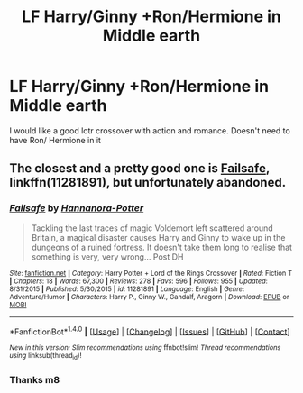 #+TITLE: LF Harry/Ginny +Ron/Hermione in Middle earth

* LF Harry/Ginny +Ron/Hermione in Middle earth
:PROPERTIES:
:Author: Sherlockpls
:Score: 5
:DateUnix: 1492764871.0
:DateShort: 2017-Apr-21
:FlairText: Request
:END:
I would like a good lotr crossover with action and romance. Doesn't need to have Ron/ Hermione in it


** The closest and a pretty good one is [[https://www.fanfiction.net/s/11281891/1/Failsafe][Failsafe]], linkffn(11281891), but unfortunately abandoned.
:PROPERTIES:
:Author: InquisitorCOC
:Score: 2
:DateUnix: 1492837828.0
:DateShort: 2017-Apr-22
:END:

*** [[http://www.fanfiction.net/s/11281891/1/][*/Failsafe/*]] by [[https://www.fanfiction.net/u/416453/Hannanora-Potter][/Hannanora-Potter/]]

#+begin_quote
  Tackling the last traces of magic Voldemort left scattered around Britain, a magical disaster causes Harry and Ginny to wake up in the dungeons of a ruined fortress. It doesn't take them long to realise that something is very, very wrong... Post DH
#+end_quote

^{/Site/: [[http://www.fanfiction.net/][fanfiction.net]] *|* /Category/: Harry Potter + Lord of the Rings Crossover *|* /Rated/: Fiction T *|* /Chapters/: 18 *|* /Words/: 67,300 *|* /Reviews/: 278 *|* /Favs/: 596 *|* /Follows/: 955 *|* /Updated/: 8/31/2015 *|* /Published/: 5/30/2015 *|* /id/: 11281891 *|* /Language/: English *|* /Genre/: Adventure/Humor *|* /Characters/: Harry P., Ginny W., Gandalf, Aragorn *|* /Download/: [[http://www.ff2ebook.com/old/ffn-bot/index.php?id=11281891&source=ff&filetype=epub][EPUB]] or [[http://www.ff2ebook.com/old/ffn-bot/index.php?id=11281891&source=ff&filetype=mobi][MOBI]]}

--------------

*FanfictionBot*^{1.4.0} *|* [[[https://github.com/tusing/reddit-ffn-bot/wiki/Usage][Usage]]] | [[[https://github.com/tusing/reddit-ffn-bot/wiki/Changelog][Changelog]]] | [[[https://github.com/tusing/reddit-ffn-bot/issues/][Issues]]] | [[[https://github.com/tusing/reddit-ffn-bot/][GitHub]]] | [[[https://www.reddit.com/message/compose?to=tusing][Contact]]]

^{/New in this version: Slim recommendations using/ ffnbot!slim! /Thread recommendations using/ linksub(thread_id)!}
:PROPERTIES:
:Author: FanfictionBot
:Score: 1
:DateUnix: 1492837842.0
:DateShort: 2017-Apr-22
:END:


*** Thanks m8
:PROPERTIES:
:Author: Sherlockpls
:Score: 1
:DateUnix: 1492838751.0
:DateShort: 2017-Apr-22
:END:
